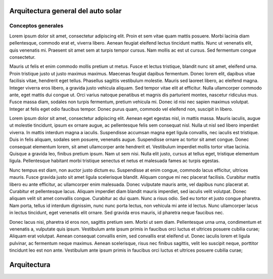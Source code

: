 Arquitectura general del auto solar
####################

Conceptos generales
________________________________

Lorem ipsum dolor sit amet, consectetur adipiscing elit. Proin et sem vitae quam mattis posuere. Morbi lacinia diam pellentesque, commodo erat et, viverra libero. Aenean feugiat eleifend lectus tincidunt mattis. Nunc ut venenatis elit, quis venenatis mi. Praesent sit amet sem at turpis tempor cursus. Nam mollis ac est ut cursus. Sed fermentum congue consectetur.

Mauris ut felis et enim commodo mollis pretium ut metus. Fusce et lectus tristique, blandit nunc sit amet, eleifend urna. Proin tristique justo ut justo maximus maximus. Maecenas feugiat dapibus fermentum. Donec lorem elit, dapibus vitae facilisis vitae, hendrerit eget tellus. Phasellus sagittis vestibulum molestie. Mauris sed laoreet libero, ac eleifend magna. Integer viverra eros libero, a gravida justo vehicula aliquam. Sed tempor vitae elit at efficitur. Nulla ullamcorper commodo ante, eget mattis dui congue ut. Orci varius natoque penatibus et magnis dis parturient montes, nascetur ridiculus mus. Fusce massa diam, sodales non turpis fermentum, pretium vehicula mi. Donec id nisi nec sapien maximus volutpat. Integer at felis eget odio faucibus tempor. Donec purus quam, commodo vel eleifend non, suscipit in libero.

Lorem ipsum dolor sit amet, consectetur adipiscing elit. Aenean eget egestas nisl, in mattis massa. Mauris iaculis, augue ut molestie tincidunt, ipsum ex ornare augue, ac pellentesque felis sem consequat nisl. Nulla ut nisl sed libero imperdiet viverra. In mattis interdum magna a iaculis. Suspendisse accumsan magna eget ligula convallis, nec iaculis est tristique. Duis in felis aliquam, sodales sem posuere, venenatis augue. Suspendisse ornare ac tortor sit amet congue. Donec consequat elementum lorem, sit amet ullamcorper ante hendrerit et. Vestibulum imperdiet mollis tortor vitae lacinia. Quisque a gravida leo, finibus pretium ipsum. Nam ut sem nisi. Nulla elit justo, cursus at tellus eget, tristique elementum ligula. Pellentesque habitant morbi tristique senectus et netus et malesuada fames ac turpis egestas.

Nunc tempus est diam, non auctor justo dictum eu. Suspendisse at enim congue, commodo lacus efficitur, ultrices mauris. Fusce gravida justo sit amet ligula scelerisque blandit. Aliquam congue mi nec placerat facilisis. Curabitur mattis libero eu ante efficitur, ac ullamcorper enim malesuada. Donec vulputate mauris ante, vel dapibus nunc placerat at. Curabitur et pellentesque lacus. Aliquam imperdiet diam blandit mauris imperdiet, sed iaculis velit volutpat. Donec aliquam velit sit amet convallis congue. Curabitur ac dui quam. Nunc a risus odio. Sed eu tortor et justo congue pharetra. Nam porta, tellus id interdum dignissim, nunc nunc porta lectus, non vehicula mi ante id lectus. Nunc ullamcorper lacus in lectus tincidunt, eget venenatis elit ornare. Sed gravida eros mauris, id pharetra neque faucibus nec.

Donec lacus nisi, pharetra id eros non, sagittis pretium sem. Morbi ut sem diam. Pellentesque urna urna, condimentum et venenatis a, vulputate quis ipsum. Vestibulum ante ipsum primis in faucibus orci luctus et ultrices posuere cubilia curae; Aliquam erat volutpat. Aenean consequat convallis enim, sed convallis erat eleifend ut. Donec iaculis lorem et ligula pulvinar, ac fermentum neque maximus. Aenean scelerisque, risus nec finibus sagittis, velit leo suscipit neque, porttitor tincidunt leo est non ante. Vestibulum ante ipsum primis in faucibus orci luctus et ultrices posuere cubilia curae;

Arquitectura
###############

.. drawio-figure:: ./Drawios/Architecture.drawio
   :format: png
   :page-name: Arquitectura Auto Solar

   
   